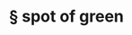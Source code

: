 #+OPTIONS: html-link-use-abs-url:nil html-postamble:t html-preamble:t
#+OPTIONS: html-scripts:nil html-style:nil html5-fancy:nil
#+OPTIONS: toc:0 num:nil ^:{}
#+HTML_CONTAINER: div
#+HTML_DOCTYPE: xhtml-strict
#+TITLE: § spot of green

  #+ATTR_HTML: :alt spot of green :title spot of green
  [[file:../../img/a/P1093767-orig.jpg][file:../../img/a/P1093767.jpg]]
